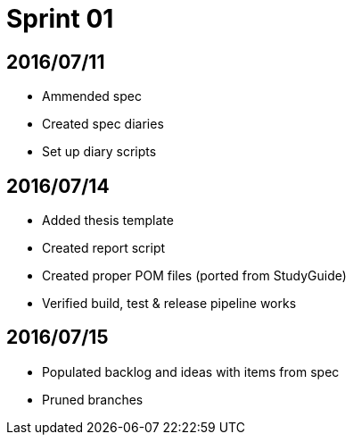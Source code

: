 = Sprint 01

== 2016/07/11

* Ammended spec
* Created spec diaries
* Set up diary scripts

== 2016/07/14

* Added thesis template
* Created report script
* Created proper POM files (ported from StudyGuide)
* Verified build, test & release pipeline works

== 2016/07/15

* Populated backlog and ideas with items from spec
* Pruned branches
